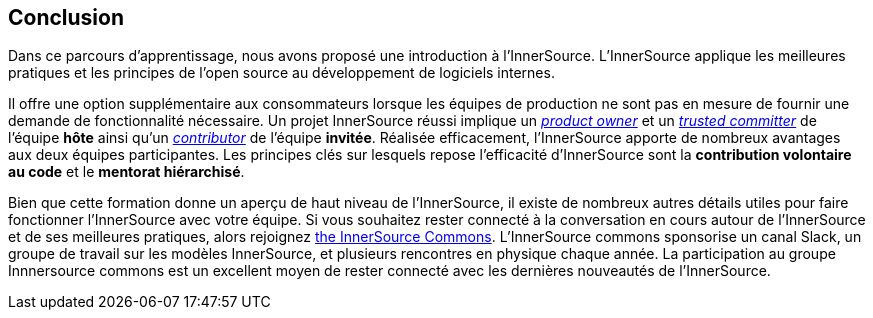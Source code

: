 == Conclusion

Dans ce parcours d'apprentissage, nous avons proposé une introduction à l'InnerSource.
L'InnerSource applique les meilleures pratiques et les principes de l'open source au développement de logiciels internes.

Il offre une option supplémentaire aux consommateurs lorsque les équipes de production ne sont pas en mesure de fournir une demande de fonctionnalité nécessaire.
Un projet InnerSource réussi implique un https://innersourcecommons.org/learn/learning-path/product-owner[_product owner_] et un https://innersourcecommons.org/learn/learning-path/trusted-committer[_trusted committer_] de l'équipe *hôte* ainsi qu'un https://innersourcecommons.org/learn/learning-path/contributor[_contributor_] de l'équipe *invitée*.
Réalisée efficacement, l'InnerSource apporte de nombreux avantages aux deux équipes participantes.
Les principes clés sur lesquels repose l'efficacité d'InnerSource sont la *contribution volontaire au code* et le *mentorat hiérarchisé*.

Bien que cette formation donne un aperçu de haut niveau de l'InnerSource, il existe de nombreux autres détails utiles pour faire fonctionner l'InnerSource avec votre équipe.
Si vous souhaitez rester connecté à la conversation en cours autour de l'InnerSource et de ses meilleures pratiques, alors rejoignez http://innersourcecommons.org[the InnerSource Commons].
L'InnerSource commons sponsorise un canal Slack, un groupe de travail sur les modèles InnerSource, et plusieurs rencontres en physique chaque année.
La participation au groupe Innnersource commons est un excellent moyen de rester connecté avec les dernières nouveautés de l'InnerSource.
